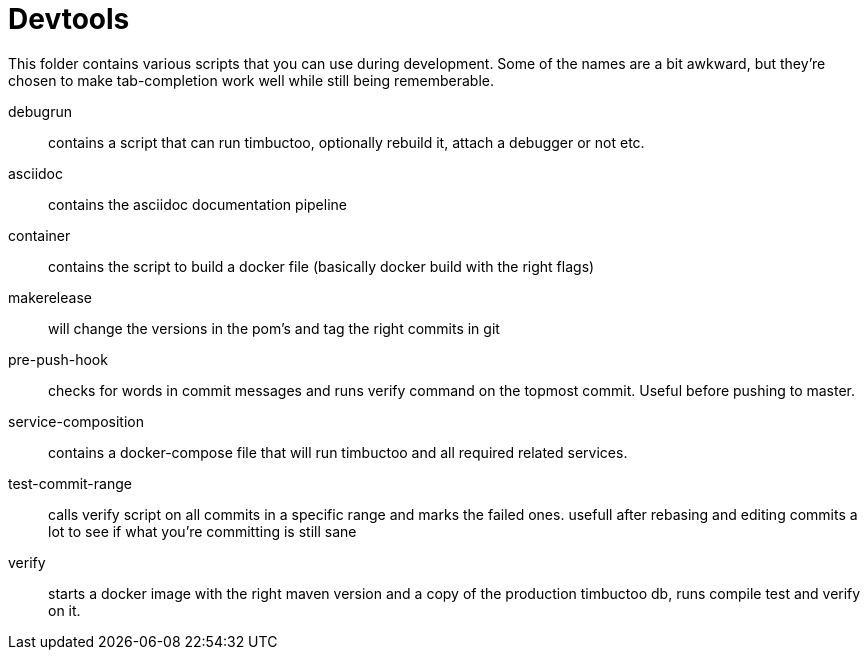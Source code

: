 = Devtools

This folder contains various scripts that you can use during development.
Some of the names are a bit awkward, but they're chosen to make tab-completion work well while still being rememberable.

debugrun::
  contains a script that can run timbuctoo, optionally rebuild it, attach a debugger or not etc.
asciidoc::
  contains the asciidoc documentation pipeline
container::
  contains the script to build a docker file (basically docker build with the right flags)
makerelease::
  will change the versions in the pom's and tag the right commits in git
pre-push-hook::
  checks for words in commit messages and runs verify command on the topmost commit.
  Useful before pushing to master.
service-composition::
  contains a docker-compose file that will run timbuctoo and all required related services.
test-commit-range::
  calls verify script on all commits in a specific range and marks the failed ones.
  usefull after rebasing and editing commits a lot to see if what you're committing is still sane
verify::
  starts a docker image with the right maven version and a copy of the production timbuctoo db, runs compile test and verify on it.
